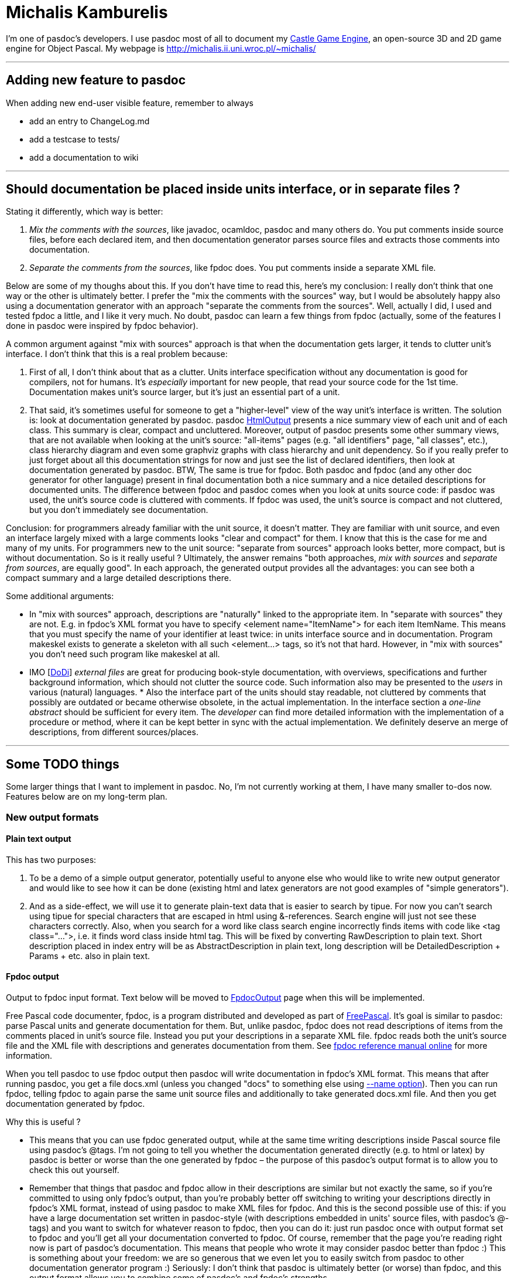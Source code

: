 :doctitle: Michalis Kamburelis

I'm one of pasdoc's developers. I use pasdoc most of all to document my
https://castle-engine.io/[Castle Game Engine], an
open-source 3D and 2D game engine for Object Pascal. My webpage is
http://michalis.ii.uni.wroc.pl/~michalis/

'''''

## [[adding-new-feature-to-pasdoc]] Adding new feature to pasdoc

When adding new end-user visible feature, remember to always

* add an entry to ChangeLog.md
* add a testcase to tests/
* add a documentation to wiki

'''''

## [[should-documentation-be-placed-inside-units-interface-or-in-separate-files]] Should documentation be placed inside units interface, or in separate files ?

Stating it differently, which way is better:

1. __Mix the comments with the sources__, like javadoc,
ocamldoc, pasdoc and many others do. You put comments inside source
files, before each declared item, and then documentation generator
parses source files and extracts those comments into documentation.

2. __Separate the comments from the sources__, like fpdoc does. You put
comments inside a separate XML file.

Below are some of my thoughs about this. If you don't have time to read
this, here's my conclusion: I really don't think that one way or the
other is ultimately better. I prefer the "mix the comments with the
sources" way, but I would be absolutely happy also using a documentation
generator with an approach "separate the comments from the sources".
Well, actually I did, I used and tested fpdoc a little, and I like it
very much. No doubt, pasdoc can learn a few things from fpdoc (actually,
some of the features I done in pasdoc were inspired by fpdoc behavior).

A common argument against "mix with sources" approach is that when the
documentation gets larger, it tends to clutter unit's interface. I don't
think that this is a real problem because:

1. First of all, I don't think about that as a clutter. Units interface
specification without any documentation is good for compilers, not for
humans. It's _especially_ important for new people, that read your
source code for the 1st time. Documentation makes unit's source larger,
but it's just an essential part of a unit.

2. That said, it's sometimes
useful for someone to get a "higher-level" view of the way unit's
interface is written. The solution is: look at documentation generated
by pasdoc. pasdoc link:HtmlOutput[HtmlOutput] presents a nice summary
view of each unit and of each class. This summary is clear, compact and
uncluttered. Moreover, output of pasdoc presents some other summary
views, that are not available when looking at the unit's source:
"all-items" pages (e.g. "all identifiers" page, "all classes", etc.),
class hierarchy diagram and even some graphviz graphs with class
hierarchy and unit dependency. So if you really prefer to just forget
about all this documentation strings for now and just see the list of
declared identifiers, then look at documentation generated by pasdoc.
BTW, The same is true for fpdoc. Both pasdoc and fpdoc (and any other
doc generator for other language) present in final documentation both a
nice summary and a nice detailed descriptions for documented units. The
difference between fpdoc and pasdoc comes when you look at units source
code: if pasdoc was used, the unit's source code is cluttered with
comments. If fpdoc was used, the unit's source is compact and not
cluttered, but you don't immediately see documentation.

Conclusion: for programmers already familiar with the unit source, it
doesn't matter. They are familiar with unit source, and even an
interface largely mixed with a large comments looks "clear and compact"
for them. I know that this is the case for me and many of my units. For
programmers new to the unit source: "separate from sources" approach
looks better, more compact, but is without documentation. So is it
really useful ? Ultimately, the answer remains "both approaches, _mix
with sources_ and __separate from sources__, are equally good". In each
approach, the generated output provides all the advantages: you can see
both a compact summary and a large detailed descriptions there.

Some additional arguments:

* In "mix with sources" approach, descriptions are "naturally" linked to
the appropriate item. In "separate with sources" they are not. E.g. in
fpdoc's XML format you have to specify <element name="ItemName"> for
each item ItemName. This means that you must specify the name of your
identifier at least twice: in units interface source and in
documentation. Program makeskel exists to generate a skeleton with all
such <element...> tags, so it's not that hard. However, in "mix with
sources" you don't need such program like makeskel at all.

* IMO [link:DoDi[DoDi]] _external files_ are great for producing book-style
documentation, with overviews, specifications and further background
information, which should not clutter the source code. Such information
also may be presented to the _users_ in various (natural) languages. *
Also the interface part of the units should stay readable, not cluttered
by comments that possibly are outdated or became otherwise obsolete, in
the actual implementation. In the interface section a _one-line
abstract_ should be sufficient for every item. The _developer_ can find
more detailed information with the implementation of a procedure or
method, where it can be kept better in sync with the actual
implementation. We definitely deserve an merge of descriptions, from
different sources/places.

'''''

## [[some-todo-things]] Some TODO things

Some larger things that I want to implement in pasdoc. No, I'm not
currently working at them, I have many smaller to-dos now. Features
below are on my long-term plan.

### [[new-output-formats]] New output formats

#### [[plain-text-output]] Plain text output

This has two purposes:

1. To be a demo of a simple output generator, potentially useful to
anyone else who would like to write new output generator and would like
to see how it can be done (existing html and latex generators are not
good examples of "simple generators").

2. And as a side-effect, we will
use it to generate plain-text data that is easier to search by tipue.
For now you can't search using tipue for special characters that are
escaped in html using &-references. Search engine will just not see
these characters correctly. Also, when you search for a word like class
search engine incorrectly finds items with code like <tag class="...">,
i.e. it finds word class inside html tag. This will be fixed by
converting RawDescription to plain text. Short description placed in
index entry will be as AbstractDescription in plain text, long
description will be DetailedDescription + Params + etc. also in plain
text.

#### [[fpdoc-output]] Fpdoc output

Output to fpdoc input format. Text below will be moved to
link:FpdocOutput[FpdocOutput] page when this will be implemented.

Free Pascal code documenter, fpdoc, is a program distributed and
developed as part of http://www.freepascal.org/[FreePascal]. It's
goal is similar to pasdoc: parse Pascal units and generate documentation
for them. But, unlike pasdoc, fpdoc does not read descriptions of items
from the comments placed in unit's source file. Instead you put your
descriptions in a separate XML file. fpdoc reads both the unit's source
file and the XML file with descriptions and generates documentation from
them. See http://www.freepascal.org/docs-html/fpdoc/fpdoc.html[fpdoc reference manual online] for more information.

When you tell pasdoc to use fpdoc output then pasdoc will write
documentation in fpdoc's XML format. This means that after running
pasdoc, you get a file docs.xml (unless you changed "docs" to something
else using link:NameOption[--name option]). Then you can run fpdoc,
telling fpdoc to again parse the same unit source files and additionally
to take generated docs.xml file. And then you get documentation
generated by fpdoc.

Why this is useful ?

* This means that you can use fpdoc generated output, while at the same
time writing descriptions inside Pascal source file using pasdoc's
@tags. I'm not going to tell you whether the documentation generated
directly (e.g. to html or latex) by pasdoc is better or worse than the
one generated by fpdoc – the purpose of this pasdoc's output format is
to allow you to check this out yourself.

* Remember that things that
pasdoc and fpdoc allow in their descriptions are similar but not exactly
the same, so if you're committed to using only fpdoc's output, than
you're probably better off switching to writing your descriptions
directly in fpdoc's XML format, instead of using pasdoc to make XML
files for fpdoc. And this is the second possible use of this: if you
have a large documentation set written in pasdoc-style (with
descriptions embedded in units' source files, with pasdoc's @-tags) and
you want to switch for whatever reason to fpdoc, then you can do it:
just run pasdoc once with output format set to fpdoc and you'll get all
your documentation converted to fpdoc. Of course, remember that the page
you're reading right now is part of pasdoc's documentation. This means
that people who wrote it may consider pasdoc better than fpdoc :) This
is something about your freedom: we are so generous that we even let you
to easily switch from pasdoc to other documentation generator program
:) Seriously: I don't think that pasdoc is ultimately better (or
worse) than fpdoc, and this output format allows you to combine some of
pasdoc's and fpdoc's strengths.

#### Asciidoctor output

A great text-like format, with precise specification (unlike Markdown).

### [[support-for-groups-of-items]] Support for groups of items

Group of items are items that share a common documentation string.

The idea is that you write one documentation string for a group of
items. In generated documentation, this group of items is documented as
one item, e.g.

----
=== procedure BlahBlah1; ===

Normal doc string for procedure BlahBlah1.

=== procedure Foo and
    procedure Bar and
    procedure Xyz ===

One doc string that describes at once three procedures Foo, Bar and Xyz.

=== procedure BlahBlah2 ===

Normal doc string for procedure BlahBlah2.
----

So the idea is that the items in one group not only share the same
documentation string, but also that user reading this documentation
clearly sees that these three items are documented in _one_ place by
_one_ doc string. In other words: no, this can't be implemented by
simply copying the same doc string to a couple of items. This must be
clear and readable, so that user reading documentation can immediately
see that some items are grouped. So this will require special support in
each doc final format.

Syntax 1:

[source,pascal]
----
{ One comment that describes at once three procedures
  Foo, Bar and Xyz.
  @groupbegin }
procedure Foo;
procedure Bar;
procedure Xyz;
{ @groupend }
----

Some rules :

* where @groupbegin and @groupend are placed within a comment does not matter
* you can place in one comment only one @groupbegin or one @groupend, but not both
* Groups must be properly closed: of course you can't use @groupbegin when you didn't ended previous group, and you can't use @groupend when there is no current group started, and you must close all groups.

Syntax 2: Alternative syntax that produces _exactly_ the same results,
is more troublesome to write but also gives more possibilities for human
writing docs :

[source,pascal]
----
{ One comment that describes at once three procedures
  Foo, Bar and Xyz. }
procedure Foo;

{ @groupwith(Foo) }
procedure Bar;

{ @groupwith(Foo) }
procedure Xyz;
----

Rule:

* comment that does have @groupwith() within should not have anything else (only whitespaces) inside. In particular, you can place only one @groupwith() inside comment.
* item referenced by @groupwith() _must_ have some comment itself (either explicit, or because it's between @groupbegin/end, or because it has @groupwith())

Two syntaxes can be mixed, e.g. 3rd equivalent version of the same
example is

[source,pascal]
----
{ One comment that describes at once three procedures
  Foo, Bar and Xyz.
  @groupbegin }
procedure Foo;
procedure Bar;
{ @groupend }

{ @groupwith(Foo) }
procedure Xyz;
----

Rules not dependent on any syntax:

* whole group must be within the same scope, i.e. all it's items are
either within the global unit scope, or all it's items are within the
same class scope and with the same access specifier (access specifier =
one of public, published, etc.) or within the same record.
* For now, we
should probably add additional constraints that can be removed in the
future (but removing them now would be problematic, i.e. it's difficult
to design nice docs when you want to mix e.g. some type + some const +
some procedure in one group):
* global procedures and functions may be
grouped
* constants may be grouped
+
(so you can't e.g. mix procedures with constants in _one_ group)
* properties and methods of the same class within the same access
specifier may be grouped. TODO: Maybe we should forbid grouping
properties with methods in one group ? It would ease the task of
generating docs.
* link:DoDi[DoDi]: grouping properties together
with their read/write specifiers, i.e. fields or get/set methods. This
can be done (or supported) by the parser.
* link:DoDi[DoDi]:
grouping events together, could be done by @@groupwith like means.
Remember that such declarations do not necessarily occur in contiguous
blocks, and each one consists of a field, a property, and an event
handler type.
* link:DoDi[DoDi]: When we continue to implement new
syntactical features, like local types or variables in classes, or
declarations of records in records, or parameter lists, then we have to
face _nested_ scopes in places, where the generators currently do not
expect or allow for appropriate tables or pages. Some general redesign
should be done, which allows for an integration of all the wanted
features in an extended model of _grouping and nesting_ declarations and
descriptions. ** For enumerated type values, only consecutive values of
the same enumerated type are allowed. So, practically, always use
@groupBegin and @groupEnd. @groupWith is practically useless for them.
For example, this should be allowed (real-world snippet from my game): +
[source,pascal]
----
  TSoundType = ( stNone,

    { Player sounds.
      @groupBegin }
    stPlayerSuddenPain,
    stPlayerPotionDrink,
    stPlayerDies
    { @groupEnd });
----

Note that multiple variables defined at once, like this:

[source,pascal]
----
{ Some docs for A, B, C } A, B, C: Integer;
----

would be automatically grouped together. Currently this is equivalent to

[source,pascal]
----
{ Some docs for A, B, C }
A: Integer;
{ Some docs for A, B, C }
B: Integer;
{ Some docs for A, B, C }
C: Integer;
----

which means that description "Some docs for A, B, C" is copied three
times in the documentation. This is bad, because the information that
items A, B and C are documented togther, at once, is lost (i.e. user
reading the docs does may not immediately see this).

Another advantage of this would be when we generate "All Functions and
Procedures", "All Identifiers" etc. listings. If two (or more) items
that are in the same group will be shown in successive rows of these
listings (e.g. when items are overloaded versions of the same proc, and
they are wrapped in one group) then we can squish them and present them
as one table row (because all these items have the same description).

### [[sections]] Sections

Support for sections, that divide unit into a couple of separate blocks
but are not tied to any particular item (something in the spirit of
ocamldoc's "{1 Section title}"). Format is

[source,pascal]
----
{ @section(Section title) Additional comments about section. }
----

E.g.

[source,pascal]
----
{ @section(Utilities that deal with strings)
  Every string routine in this section is able to handle MBCS strings.
  Unless otherwise noted, all string comparisons are case-sensitive. }
----

Page of each unit should present hyperlinked table of contents of
sections within this unit. Sections are only presented when looking at
unit's page.

Also LaTeX-like @subsection and @subsubsection could be nice ? Or
(copying ocamldoc's idea) just add a number to each section, i.e.

[source,pascal]
----
@section(1 Main section title)
@section(2 Sub section title)
----

is used instead of

[source,pascal]
----
@section(Main section title)
@subsection(Sub section title)
----

? I think that I prefer using "sub" prefixes, but this is negotiable.

Of course, it is not mandatory, not even desirable, to divide every unit
you document into sections. This feature has it's best use when you have
a large unit with many global procedures/functions – then by using
sections you can nicely indicate to reader that routines in this unit
can be logically divided into separate sections, like

* "routines that deal with strings",
* "routines that deal with filenames",
* "routines that deal with something-else".

Note that sections and groups (proposed in the previous point) somewhat
complement each other.

* Groups allow you to easily group together things that are very closely
related, so closely that they are documented by one documentation
string. Groups make it both easier to write documentation, and easier to
reader to see that these things are documented at once.
* Sections allow
you to group more things together, that are somewhat loosely related, so
they all deserve a common description, but also every item inside
section has it's own specific documentation.

In summary, this feature is like splitting a large unit to many
"sub-units" in documentation.

### [[more-wiki-like-syntax-for-pasdoc-descriptions]] More wiki-like syntax for pasdoc descriptions

Wiki-like syntax means that you can achieve some (formatting) effect
without using any @-tag. Some existing features of pasdoc descriptions
are already wiki-like syntax (see
link:WritingDocumentation[WritingDocumentation]):

* Empty line creates a paragraph
* Dashes rules (--- creates m-dash, -- creates n-dash)
* Automatic recognizing of URLs

More wiki-like features are planned. The following things should be
achievable with wiki-like syntax:

* marking text italic/bold (equivalent to @bold and @italic tags)
* marking text as simple code (@code tag)

* making lists (@orderedList, @unorderedList, @definitionList, @item,
@itemLabel; preferably some auto-detection of @itemSpacing should also
be done here)
* making tables (@table, @row, @cell; preferably also
@rowHead)

Notes:

* Wiki-like syntax should be carefully chosen. Wiki-like syntax adds
additional meanings to some simple constructions, so if we design
wiki-like rules badly, people will too often _accidentaly_ do something.
At the same time, wiki-like syntax must look simple and readable in
source code, use short sequences of characters to mark things (otherwise
there will be no benefit of using wiki-like syntax over traditional
@-tags approach). Negative example of bad wiki-like syntax is LaTeX.
There are many special rules and exceptions in LaTeX syntax, and often
they are things that are very seldom used in practice. This means that
LaTeX writers can easily activate some special feature by accident, and
this is bad.
* Introducing wiki-like syntax would break pasdoc
compatibility badly. So it will have to be actvated by --wiki-syntax.
Alternatively, if many people will support this decision, we can make
wiki-like syntax active by default and provide a way to turn if off by
--no-wiki-syntax. Wiki-like syntax is always just a shortcut for
equivalent functionality of @-tags, so if someone prefers to not use
wiki-like syntax, it's OK.
* Note that we can't directly borrow ideas
from some wiki engines (like moinmoin). That's because wiki engines
usually say that line-break creates a new paragraph. This means that
wiki pages usually have very long lines. That's not a problem for wiki
engines, because edit boxes in WWW browsers will wrap text, and if
someone uses external editor then it's easy to explain to him __please
don't introduce line-breaks without a purpose of creating new
paragraph__. But pasdoc can't treat line-break as a new paragraph.
Pasdoc must treat line-break just as some whitespace. That's because
pasdoc descriptions are used within Pascal source files, and people
don't like to have long lines in source files, and are often
uncomfortable with viewing source files that have too long lines. This
may seem like a small thing, but actually this means that many other
rules of wiki engines must be different than pasdoc wiki-like syntax.
* Note that we can't diectly borrow ideas from
http://www.maplefish.com/todd/aft.html[aft] because aft uses tab
character to mark various things. But people are often uncomfortable
with using tab characters in Pascal source files. So for pasdoc, tab
character must always mean "just some whitespace".
* link:AutoLinkOption[Auto-linking] may be treated as some form of
wiki-like syntax (shortcut for @link). But it is activated by different
command-line option, --auto-link, and can be locally deactivated by
@noLink tag.
* Programs that we could borrow some ideas from:
** http://asciidoctor.org/[AsciiDoctor]. A standalone text formatter, with a precise syntax (unlike Markdown "flavours") and a rich feature set.
** http://txt2tags.sourceforge.net/[txt2tags]. A nice standalone text formatter. Better than aft because it doesn't make problems when you don't write in ISO-8859-1 character set (but e.g. in ISO-8859-2 set that includes Polish chars).
** http://www.lrde.epita.fr/people/theo/html/ocaml_ref/manual029.html[ocamldoc]. pasdoc equivalent for ocaml. ocamldoc has some nice bits of wiki-like syntax for some things, e.g. for lists.

'''''

link:CategoryHomepage[CategoryHomepage]
